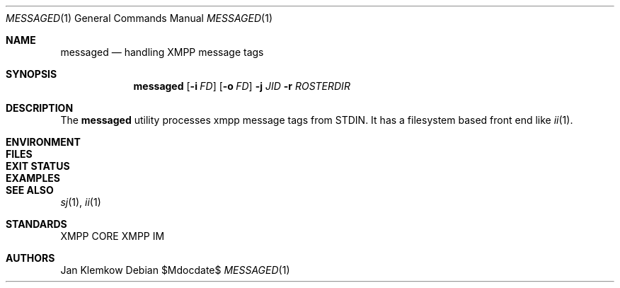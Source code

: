 .Dd $Mdocdate$
.Dt MESSAGED 1
.Os
.Sh NAME
.Nm messaged
.Nd handling XMPP message tags
.Sh SYNOPSIS
.Nm
.Op Fl i Ar FD
.Op Fl o Ar FD
.Fl j Ar JID
.Fl r Ar ROSTERDIR
.Sh DESCRIPTION
The
.Nm
utility processes xmpp message tags from STDIN.
It has a filesystem based front end like
.Xr ii 1 .
.Sh ENVIRONMENT
.Sh FILES
.Sh EXIT STATUS
.Sh EXAMPLES
.Sh SEE ALSO
.Xr sj 1 ,
.Xr ii 1
.Sh STANDARDS
XMPP CORE
.%R RFC 6120 ,
XMPP IM
.%R RFC 6121
.Sh AUTHORS
Jan Klemkow
